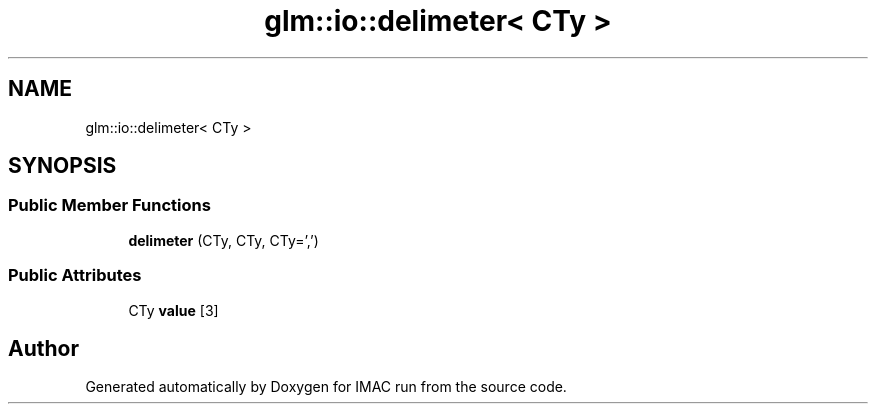 .TH "glm::io::delimeter< CTy >" 3 "Tue Dec 18 2018" "IMAC run" \" -*- nroff -*-
.ad l
.nh
.SH NAME
glm::io::delimeter< CTy >
.SH SYNOPSIS
.br
.PP
.SS "Public Member Functions"

.in +1c
.ti -1c
.RI "\fBdelimeter\fP (CTy, CTy, CTy=',')"
.br
.in -1c
.SS "Public Attributes"

.in +1c
.ti -1c
.RI "CTy \fBvalue\fP [3]"
.br
.in -1c

.SH "Author"
.PP 
Generated automatically by Doxygen for IMAC run from the source code\&.
